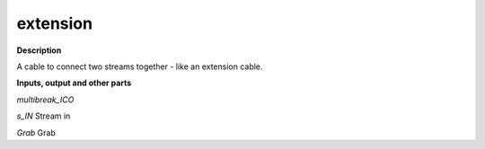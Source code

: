 extension
=========

.. _extension:

**Description**

A cable to connect two streams together - like an extension cable.

**Inputs, output and other parts**

*multibreak_ICO* 

*s_IN* Stream in

*Grab* Grab

